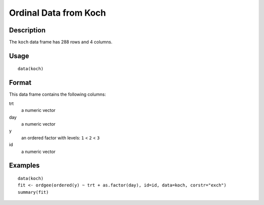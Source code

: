 +--------------------------------------+--------------------------------------+
| koch                                 |
| R Documentation                      |
+--------------------------------------+--------------------------------------+

Ordinal Data from Koch
----------------------

Description
~~~~~~~~~~~

The ``koch`` data frame has 288 rows and 4 columns.

Usage
~~~~~

::

    data(koch)

Format
~~~~~~

This data frame contains the following columns:

trt
    a numeric vector

day
    a numeric vector

y
    an ordered factor with levels: ``1`` < ``2`` < ``3``

id
    a numeric vector

Examples
~~~~~~~~

::

    data(koch)
    fit <- ordgee(ordered(y) ~ trt + as.factor(day), id=id, data=koch, corstr="exch")
    summary(fit)

